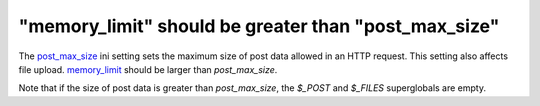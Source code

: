 "memory_limit" should be greater than "post_max_size"
=====================================================

The `post_max_size`_ ini setting sets the maximum size of post data allowed in
an HTTP request. This setting also affects file upload. `memory_limit`_ should
be larger than `post_max_size`.

Note that if the size of post data is greater than `post_max_size`, the `$_POST`
and `$_FILES` superglobals are empty.

.. _`post_max_size`: https://www.php.net/manual/en/ini.core.php#ini.post-max-size
.. _`upload_max_filesize`: https://www.php.net/manual/en/ini.core.php#ini.upload-max-filesize
.. _`memory_limit`: https://www.php.net/manual/en/ini.core.php#ini.memory-limit

